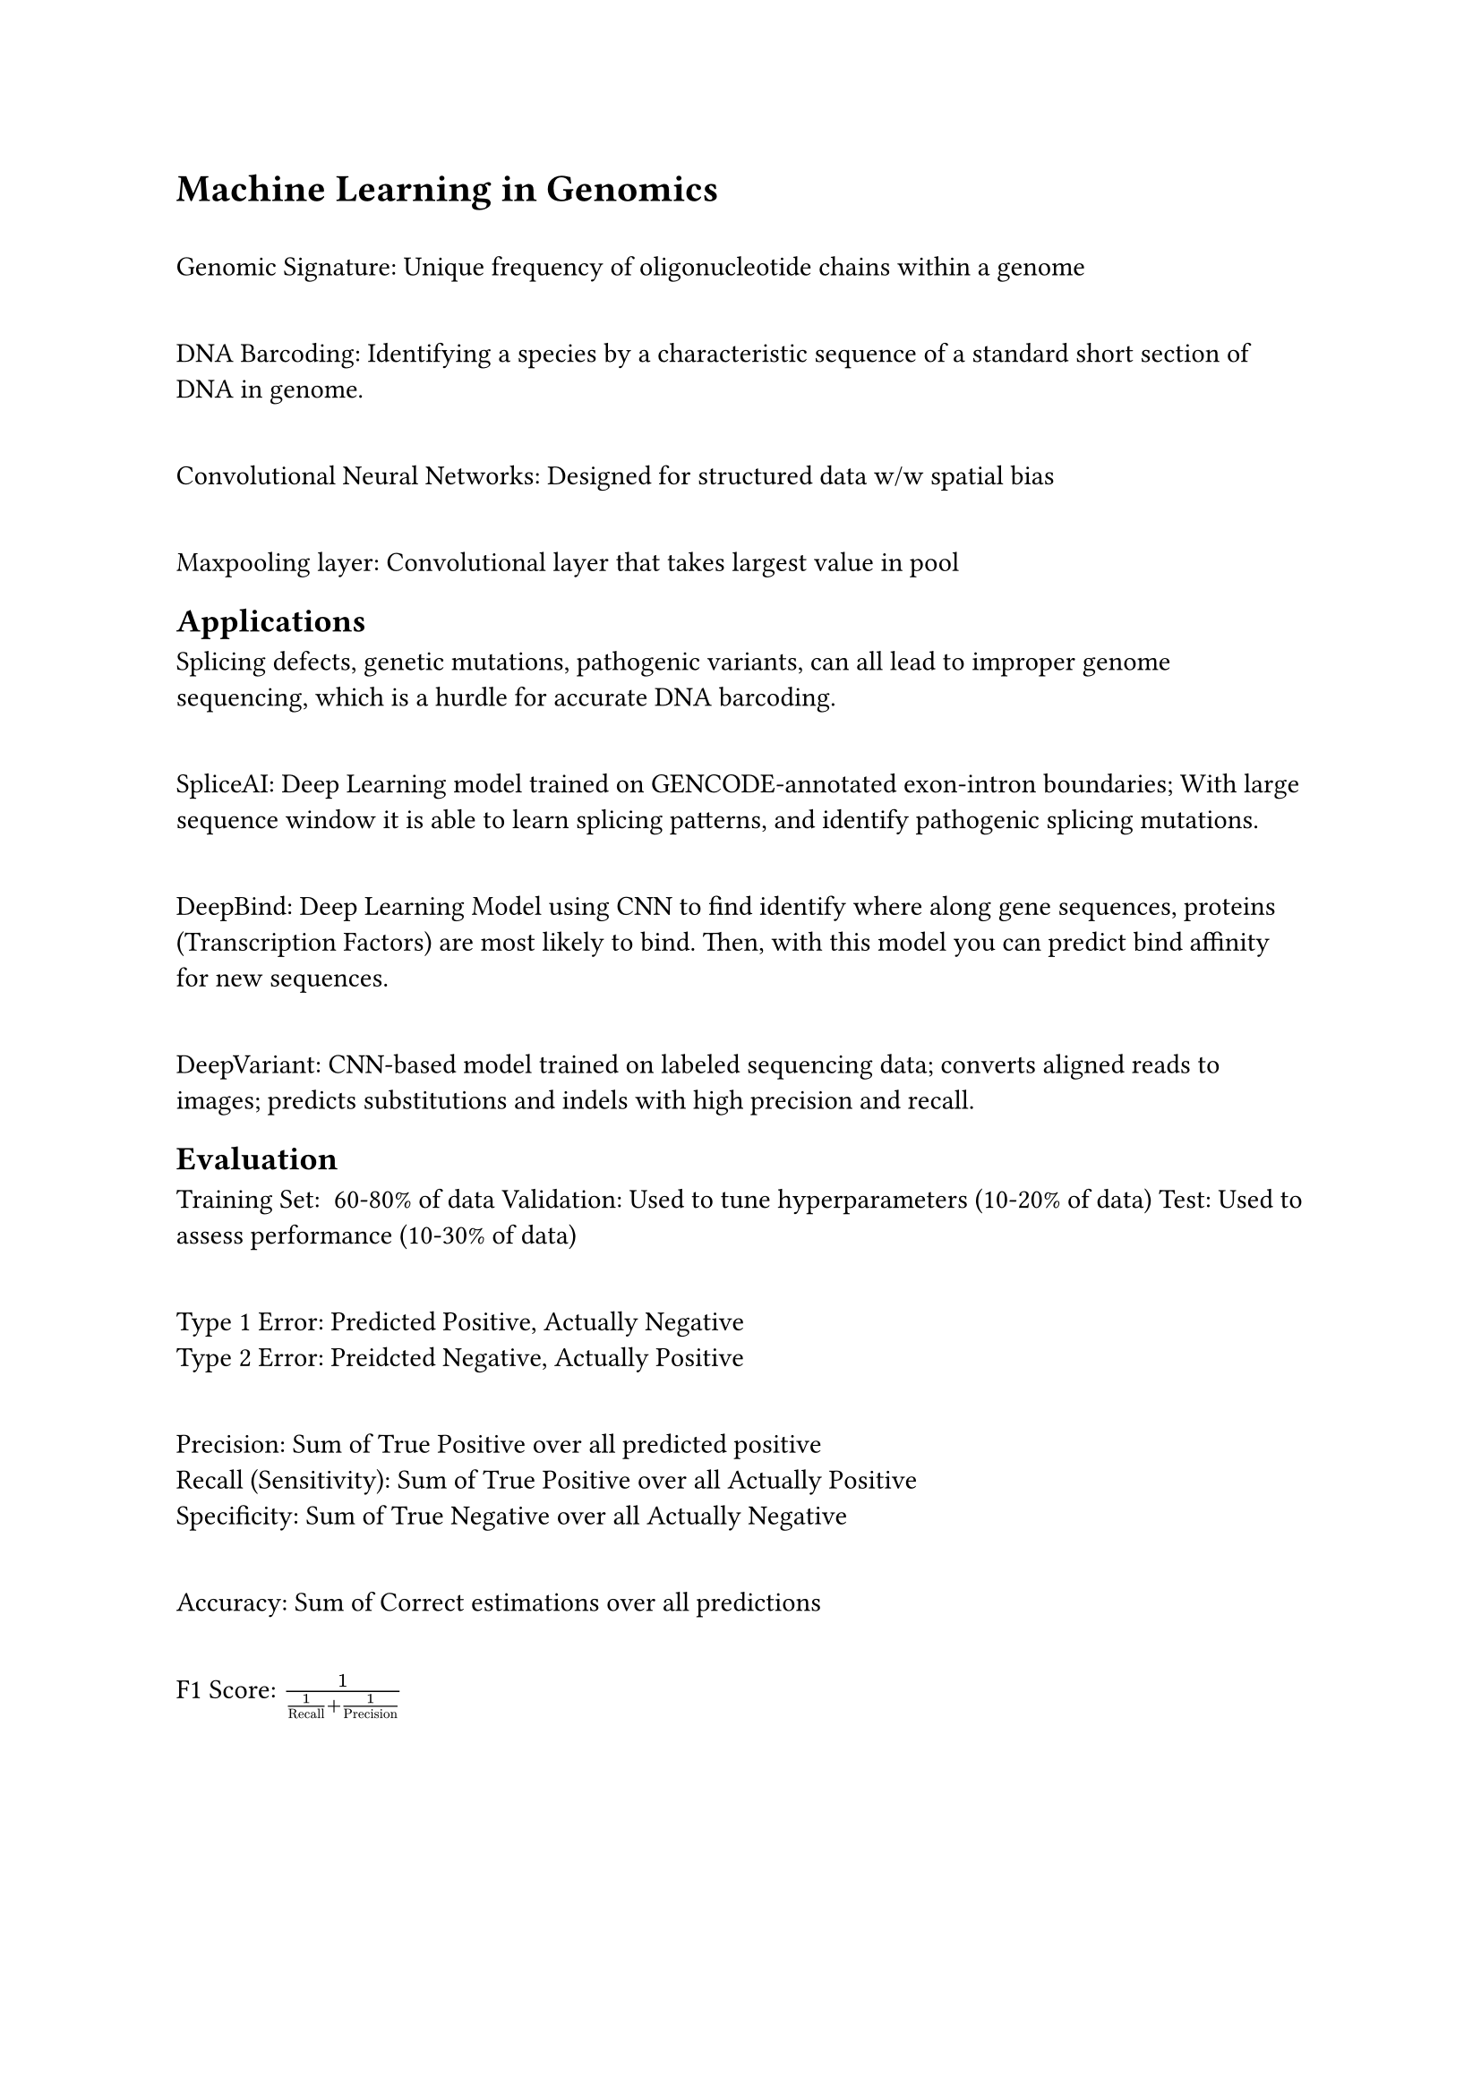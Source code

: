 = Machine Learning in Genomics

\ Genomic Signature: Unique frequency of oligonucleotide chains within a genome

\ DNA Barcoding: Identifying a species by a characteristic sequence of a standard short section of DNA in genome.

\ Convolutional Neural Networks: Designed for structured data w/w spatial bias

\ Maxpooling layer: Convolutional layer that takes largest value in pool

== Applications

Splicing defects, genetic mutations, pathogenic variants, can all lead to improper genome sequencing, which is a hurdle for accurate DNA barcoding. 

\ SpliceAI: Deep Learning model trained on GENCODE-annotated exon-intron boundaries; With large sequence window it is able to learn splicing patterns, and identify pathogenic splicing mutations.

\ DeepBind: Deep Learning Model using CNN to find identify where along gene sequences, proteins (Transcription Factors) are most likely to bind. Then, with this model you can predict bind affinity for new sequences.

\ DeepVariant: CNN-based model trained on labeled sequencing data; converts aligned reads to images; predicts substitutions and indels with high precision and recall.

== Evaluation
Training Set: ~60-80% of data
Validation: Used to tune hyperparameters (10-20% of data)
Test: Used to assess performance (10-30% of data)

\ Type 1 Error: Predicted Positive, Actually Negative
\ Type 2 Error: Preidcted Negative, Actually Positive

\ Precision: Sum of True Positive over all predicted positive
\ Recall (Sensitivity): Sum of True Positive over all Actually Positive
\ Specificity: Sum of True Negative over all Actually Negative

\ Accuracy: Sum of Correct estimations over all predictions

\ F1 Score: $1/(1/"Recall" + 1/"Precision")$